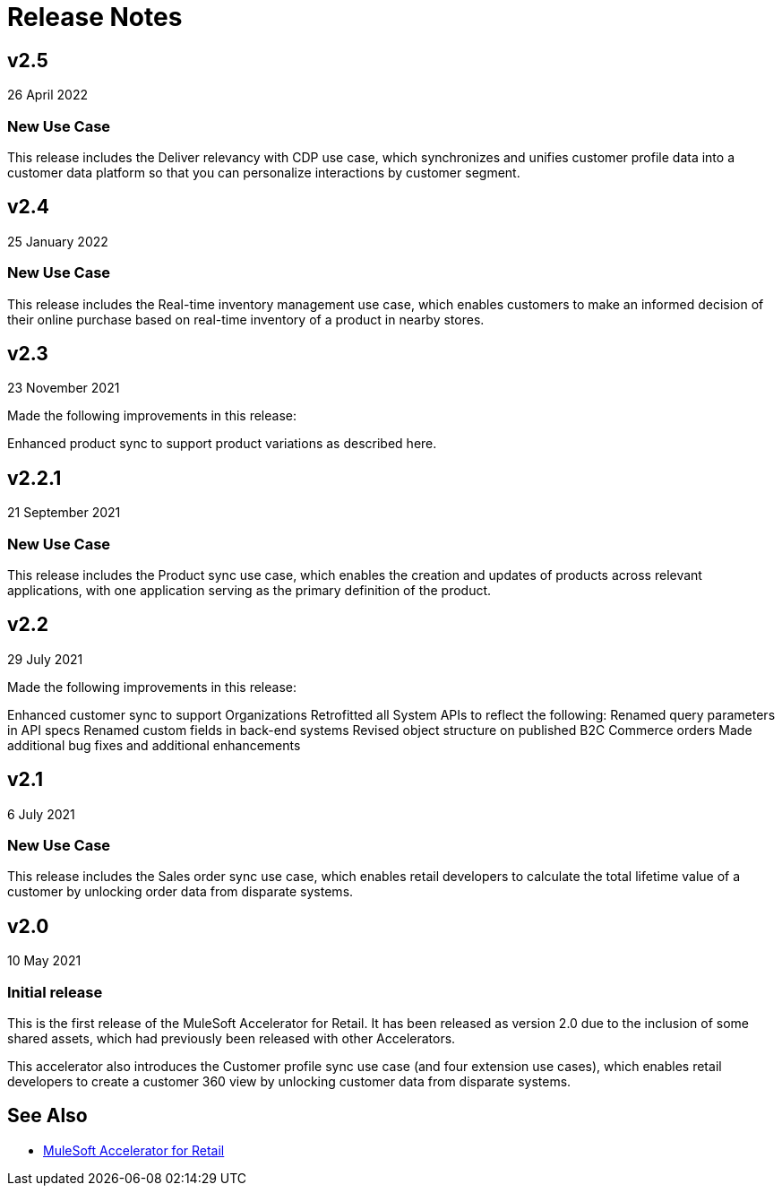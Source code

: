 = Release Notes

== v2.5
26 April 2022

=== New Use Case

This release includes the Deliver relevancy with CDP use case, which synchronizes and unifies customer profile data into a customer data platform so that you can personalize interactions by customer segment.

== v2.4
25 January 2022

=== New Use Case

This release includes the Real-time inventory management use case, which enables customers to make an informed decision of their online purchase based on real-time inventory of a product in nearby stores.

== v2.3
23 November 2021

Made the following improvements in this release:

Enhanced product sync to support product variations as described here.

== v2.2.1
21 September 2021

=== New Use Case

This release includes the Product sync use case, which enables the creation and updates of products across relevant applications, with one application serving as the primary definition of the product.

== v2.2
29 July 2021

Made the following improvements in this release:

Enhanced customer sync to support Organizations
Retrofitted all System APIs to reflect the following:
Renamed query parameters in API specs
Renamed custom fields in back-end systems
Revised object structure on published B2C Commerce orders
Made additional bug fixes and additional enhancements

== v2.1
6 July 2021

=== New Use Case

This release includes the Sales order sync use case, which enables retail developers to calculate the total lifetime value of a customer by unlocking order data from disparate systems.

== v2.0
10 May 2021

=== Initial release

This is the first release of the MuleSoft Accelerator for Retail. It has been released as version 2.0 due to the inclusion of some shared assets, which had previously been released with other Accelerators.

This accelerator also introduces the Customer profile sync use case (and four extension use cases), which enables retail developers to create a customer 360 view by unlocking customer data from disparate systems.

== See Also 

* xref:index.adoc[MuleSoft Accelerator for Retail]
